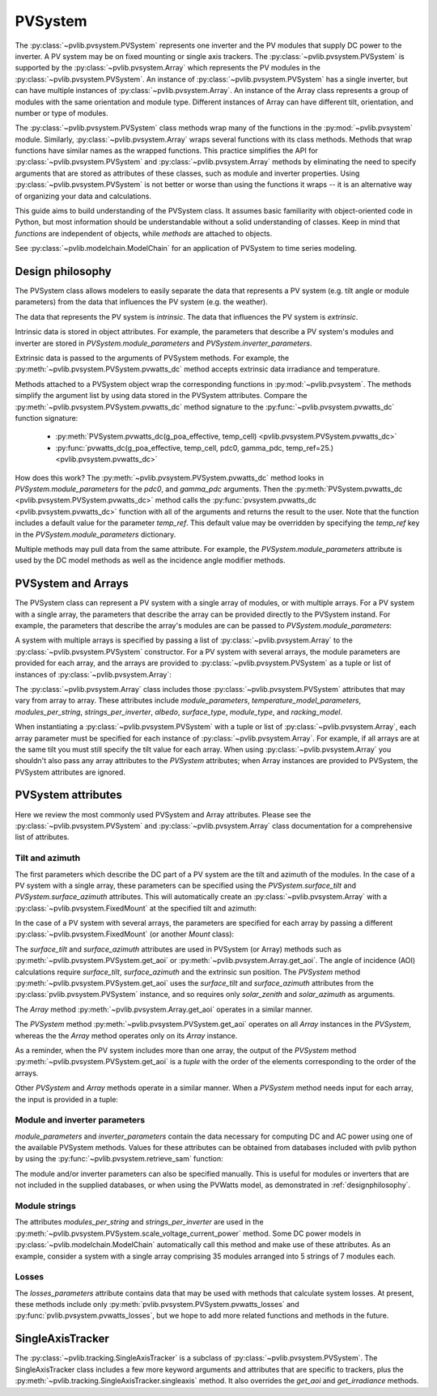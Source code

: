 .. _pvsystemdoc:

PVSystem
========

.. ipython:: python
   :suppress:

    import pandas as pd
    from pvlib import pvsystem


The :py:class:`~pvlib.pvsystem.PVSystem` represents one inverter and the
PV modules that supply DC power to the inverter. A PV system may be on fixed
mounting or single axis trackers. The :py:class:`~pvlib.pvsystem.PVSystem`
is supported by the :py:class:`~pvlib.pvsystem.Array` which represents the
PV modules in the :py:class:`~pvlib.pvsystem.PVSystem`. An instance of
:py:class:`~pvlib.pvsystem.PVSystem` has a single inverter, but can have
multiple instances of :py:class:`~pvlib.pvsystem.Array`. An instance of the
Array class represents a group of modules with the same orientation and
module type. Different instances of Array can have different tilt, orientation,
and number or type of modules.

The :py:class:`~pvlib.pvsystem.PVSystem` class methods wrap many of the
functions in the :py:mod:`~pvlib.pvsystem` module. Similarly,
:py:class:`~pvlib.pvsystem.Array` wraps several functions with its class
methods.  Methods that wrap functions have similar names as the wrapped functions.
This practice simplifies the API for :py:class:`~pvlib.pvsystem.PVSystem`
and :py:class:`~pvlib.pvsystem.Array` methods by eliminating the need to specify
arguments that are stored as attributes of these classes, such as
module and inverter properties. Using :py:class:`~pvlib.pvsystem.PVSystem`
is not better or worse than using the functions it wraps -- it is an
alternative way of organizing your data and calculations.

This guide aims to build understanding of the PVSystem class. It assumes
basic familiarity with object-oriented code in Python, but most
information should be understandable without a solid understanding of
classes. Keep in mind that `functions` are independent of objects,
while `methods` are attached to objects.

See :py:class:`~pvlib.modelchain.ModelChain` for an application of
PVSystem to time series modeling.


.. _designphilosophy:

Design philosophy
-----------------

The PVSystem class allows modelers to easily separate the data that
represents a PV system (e.g. tilt angle or module parameters) from the
data that influences the PV system (e.g. the weather).

The data that represents the PV system is *intrinsic*. The
data that influences the PV system is *extrinsic*.

Intrinsic data is stored in object attributes. For example, the parameters
that describe a PV system's modules and inverter are stored in
`PVSystem.module_parameters` and `PVSystem.inverter_parameters`.

.. ipython:: python

    module_parameters = {'pdc0': 5000, 'gamma_pdc': -0.004}
    inverter_parameters = {'pdc0': 5000, 'eta_inv_nom': 0.96}
    system = pvsystem.PVSystem(inverter_parameters=inverter_parameters,
                               module_parameters=module_parameters)
    print(system.inverter_parameters)


Extrinsic data is passed to the arguments of PVSystem methods. For example,
the :py:meth:`~pvlib.pvsystem.PVSystem.pvwatts_dc` method accepts extrinsic
data irradiance and temperature.

.. ipython:: python

    pdc = system.pvwatts_dc(g_poa_effective=1000, temp_cell=30)
    print(pdc)

Methods attached to a PVSystem object wrap the corresponding functions in
:py:mod:`~pvlib.pvsystem`. The methods simplify the argument list by
using data stored in the PVSystem attributes. Compare the
:py:meth:`~pvlib.pvsystem.PVSystem.pvwatts_dc` method signature to the
:py:func:`~pvlib.pvsystem.pvwatts_dc` function signature:

    * :py:meth:`PVSystem.pvwatts_dc(g_poa_effective, temp_cell) <pvlib.pvsystem.PVSystem.pvwatts_dc>`
    * :py:func:`pvwatts_dc(g_poa_effective, temp_cell, pdc0, gamma_pdc, temp_ref=25.) <pvlib.pvsystem.pvwatts_dc>`

How does this work? The :py:meth:`~pvlib.pvsystem.PVSystem.pvwatts_dc`
method looks in `PVSystem.module_parameters` for the `pdc0`, and
`gamma_pdc` arguments. Then the :py:meth:`PVSystem.pvwatts_dc
<pvlib.pvsystem.PVSystem.pvwatts_dc>` method calls the
:py:func:`pvsystem.pvwatts_dc <pvlib.pvsystem.pvwatts_dc>` function with
all of the arguments and returns the result to the user. Note that the
function includes a default value for the parameter `temp_ref`. This
default value may be overridden by specifying the `temp_ref` key in the
`PVSystem.module_parameters` dictionary.

.. ipython:: python

    system.arrays[0].module_parameters['temp_ref'] = 0
    # lower temp_ref should lead to lower DC power than calculated above
    pdc = system.pvwatts_dc(1000, 30)
    print(pdc)

Multiple methods may pull data from the same attribute. For example, the
`PVSystem.module_parameters` attribute is used by the DC model methods
as well as the incidence angle modifier methods.


.. _multiarray:

PVSystem and Arrays
-------------------

The PVSystem class can represent a PV system with a single array of modules,
or with multiple arrays. For a PV system with a single array, the parameters
that describe the array can be provided directly to the PVSystem instand.
For example, the parameters that describe the array's modules are can be
passed to `PVSystem.module_parameters`:

.. ipython:: python

    module_parameters = {'pdc0': 5000, 'gamma_pdc': -0.004}
    inverter_parameters = {'pdc0': 5000, 'eta_inv_nom': 0.96}
    system = pvsystem.PVSystem(module_parameters=module_parameters,
                               inverter_parameters=inverter_parameters)
    print(system.arrays[0].module_parameters)
    print(system.inverter_parameters)


A system with multiple arrays is specified by passing a list of
:py:class:`~pvlib.pvsystem.Array` to the :py:class:`~pvlib.pvsystem.PVSystem`
constructor. For a PV system with several arrays, the module parameters are
provided for each array, and the arrays are provided to
:py:class:`~pvlib.pvsystem.PVSystem` as a tuple or list of instances of
:py:class:`~pvlib.pvsystem.Array`:

.. ipython:: python

    module_parameters = {'pdc0': 5000, 'gamma_pdc': -0.004}
    mount = pvsystem.FixedMount(surface_tilt=20, surface_azimuth=180)
    array_one = pvsystem.Array(mount=mount, module_parameters=module_parameters)
    array_two = pvsystem.Array(mount=mount, module_parameters=module_parameters)
    system_two_arrays = pvsystem.PVSystem(arrays=[array_one, array_two],
                                          inverter_parameters=inverter_parameters)
    print([array.module_parameters for array in system_two_arrays.arrays])
    print(system_two_arrays.inverter_parameters)


The :py:class:`~pvlib.pvsystem.Array` class includes those 
:py:class:`~pvlib.pvsystem.PVSystem` attributes that may vary from array
to array. These attributes include
`module_parameters`, `temperature_model_parameters`, `modules_per_string`,
`strings_per_inverter`, `albedo`, `surface_type`, `module_type`, and
`racking_model`.

When instantiating a :py:class:`~pvlib.pvsystem.PVSystem` with a tuple or list
of :py:class:`~pvlib.pvsystem.Array`, each array parameter must be specified for
each instance of :py:class:`~pvlib.pvsystem.Array`. For example, if all arrays
are at the same tilt you must still specify the tilt value for
each array. When using :py:class:`~pvlib.pvsystem.Array` you shouldn't
also pass any array attributes to the `PVSystem` attributes; when Array instances
are provided to PVSystem, the PVSystem attributes are ignored.


.. _pvsystemattributes:

PVSystem attributes
-------------------

Here we review the most commonly used PVSystem and Array attributes.
Please see the :py:class:`~pvlib.pvsystem.PVSystem` and 
:py:class:`~pvlib.pvsystem.Array` class documentation for a
comprehensive list of attributes.


Tilt and azimuth
^^^^^^^^^^^^^^^^

The first parameters which describe the DC part of a PV system are the tilt
and azimuth of the modules. In the case of a PV system with a single array,
these parameters can be specified using the `PVSystem.surface_tilt` and
`PVSystem.surface_azimuth` attributes.  This will automatically create
an :py:class:`~pvlib.pvsystem.Array` with a :py:class:`~pvlib.pvsystem.FixedMount`
at the specified tilt and azimuth:

.. ipython:: python

    # single south-facing array at 20 deg tilt
    system_one_array = pvsystem.PVSystem(surface_tilt=20, surface_azimuth=180)
    print(system_one_array.arrays[0].mount)


In the case of a PV system with several arrays, the parameters are specified
for each array by passing a different :py:class:`~pvlib.pvsystem.FixedMount`
(or another `Mount` class):

.. ipython:: python

    array_one = pvsystem.Array(pvsystem.FixedMount(surface_tilt=30, surface_azimuth=90))
    print(array_one.mount.surface_tilt, array_one.mount.surface_azimuth)
    array_two = pvsystem.Array(pvsystem.FixedMount(surface_tilt=30, surface_azimuth=220))
    system = pvsystem.PVSystem(arrays=[array_one, array_two])
    system.num_arrays
    for array in system.arrays:
        print(array.mount)


The `surface_tilt` and `surface_azimuth` attributes are used in PVSystem
(or Array) methods such as :py:meth:`~pvlib.pvsystem.PVSystem.get_aoi` or
:py:meth:`~pvlib.pvsystem.Array.get_aoi`. The angle of incidence (AOI)
calculations require `surface_tilt`, `surface_azimuth` and the extrinsic
sun position. The `PVSystem` method :py:meth:`~pvlib.pvsystem.PVSystem.get_aoi`
uses the `surface_tilt` and `surface_azimuth` attributes from the
:py:class:`pvlib.pvsystem.PVSystem` instance, and so requires only `solar_zenith`
and `solar_azimuth` as arguments.

.. ipython:: python

    # single south-facing array at 20 deg tilt
    system_one_array = pvsystem.PVSystem(surface_tilt=20, surface_azimuth=180)
    print(system_one_array.arrays[0].mount)

    # call get_aoi with solar_zenith, solar_azimuth
    aoi = system_one_array.get_aoi(solar_zenith=30, solar_azimuth=180)
    print(aoi)


The `Array` method :py:meth:`~pvlib.pvsystem.Array.get_aoi`
operates in a similar manner.

.. ipython:: python

    # two arrays each at 30 deg tilt with different facing
    array_one = pvsystem.Array(pvsystem.FixedMount(surface_tilt=30, surface_azimuth=90))
    array_one_aoi = array_one.get_aoi(solar_zenith=30, solar_azimuth=180)
    print(array_one_aoi)


The `PVSystem` method :py:meth:`~pvlib.pvsystem.PVSystem.get_aoi`
operates on all `Array` instances in the `PVSystem`, whereas the the
`Array` method operates only on its `Array` instance.

.. ipython:: python

    array_two = pvsystem.Array(pvsystem.FixedMount(surface_tilt=30, surface_azimuth=220))
    system_multiarray = pvsystem.PVSystem(arrays=[array_one, array_two])
    print(system_multiarray.num_arrays)
    # call get_aoi with solar_zenith, solar_azimuth
    aoi = system_multiarray.get_aoi(solar_zenith=30, solar_azimuth=180)
    print(aoi)


As a reminder, when the PV system includes more than one array, the output of the
`PVSystem` method :py:meth:`~pvlib.pvsystem.PVSystem.get_aoi` is a *tuple* with
the order of the elements corresponding to the order of the arrays.

Other `PVSystem` and `Array` methods operate in a similar manner. When a `PVSystem`
method needs input for each array, the input is provided in a tuple:

.. ipython:: python

    aoi = system.get_aoi(solar_zenith=30, solar_azimuth=180)
    print(aoi)
    system_multiarray.get_iam(aoi)


Module and inverter parameters
^^^^^^^^^^^^^^^^^^^^^^^^^^^^^^

`module_parameters` and `inverter_parameters` contain the data
necessary for computing DC and AC power using one of the available
PVSystem methods. Values for these attributes can be obtained from databases
included with pvlib python by using the :py:func:`~pvlib.pvsystem.retrieve_sam` function:

.. ipython:: python

    # Load the database of CEC module model parameters
    modules = pvsystem.retrieve_sam('cecmod')
    # retrieve_sam returns a dict. the dict keys are module names,
    # and the values are model parameters for that module
    module_parameters = modules['Canadian_Solar_Inc__CS5P_220M']
    # Load the database of CEC inverter model parameters
    inverters = pvsystem.retrieve_sam('cecinverter')
    inverter_parameters = inverters['ABB__MICRO_0_25_I_OUTD_US_208__208V_']
    system_one_array = pvsystem.PVSystem(module_parameters=module_parameters,
                                         inverter_parameters=inverter_parameters)


The module and/or inverter parameters can also be specified manually.
This is useful for modules or inverters that are not
included in the supplied databases, or when using the PVWatts model,
as demonstrated in :ref:`designphilosophy`.


Module strings
^^^^^^^^^^^^^^

The attributes `modules_per_string` and `strings_per_inverter` are used
in the :py:meth:`~pvlib.pvsystem.PVSystem.scale_voltage_current_power`
method. Some DC power models in :py:class:`~pvlib.modelchain.ModelChain`
automatically call this method and make use of these attributes. As an
example, consider a system with a single array comprising 35 modules
arranged into 5 strings of 7 modules each.

.. ipython:: python

    system = pvsystem.PVSystem(modules_per_string=7, strings_per_inverter=5)
    # crude numbers from a single module
    data = pd.DataFrame({'v_mp': 8, 'v_oc': 10, 'i_mp': 5, 'i_x': 6,
                         'i_xx': 4, 'i_sc': 7, 'p_mp': 40}, index=[0])
    data_scaled = system.scale_voltage_current_power(data)
    print(data_scaled)


Losses
^^^^^^

The `losses_parameters` attribute contains data that may be used with
methods that calculate system losses. At present, these methods include
only :py:meth:`pvlib.pvsystem.PVSystem.pvwatts_losses` and
:py:func:`pvlib.pvsystem.pvwatts_losses`, but we hope to add more related functions
and methods in the future.


.. _sat:

SingleAxisTracker
-----------------

The :py:class:`~pvlib.tracking.SingleAxisTracker` is a subclass of
:py:class:`~pvlib.pvsystem.PVSystem`. The SingleAxisTracker class
includes a few more keyword arguments and attributes that are specific
to trackers, plus the
:py:meth:`~pvlib.tracking.SingleAxisTracker.singleaxis` method. It also
overrides the `get_aoi` and `get_irradiance` methods.
